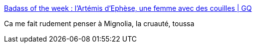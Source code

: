 :jbake-type: post
:jbake-status: published
:jbake-title: Badass of the week : l'Artémis d'Ephèse, une femme avec des couilles | GQ
:jbake-tags: légende,mythe,féminisme,_mois_mars,_année_2017
:jbake-date: 2017-03-13
:jbake-depth: ../
:jbake-uri: shaarli/1489436727000.adoc
:jbake-source: https://nicolas-delsaux.hd.free.fr/Shaarli?searchterm=http%3A%2F%2Fwww.gqmagazine.fr%2Fsexactu%2Farticles%2Fbadass-of-the-week-lartemis-dephese-une-femme-avec-des-couilles%2F51077&searchtags=l%C3%A9gende+mythe+f%C3%A9minisme+_mois_mars+_ann%C3%A9e_2017
:jbake-style: shaarli

http://www.gqmagazine.fr/sexactu/articles/badass-of-the-week-lartemis-dephese-une-femme-avec-des-couilles/51077[Badass of the week : l'Artémis d'Ephèse, une femme avec des couilles | GQ]

Ca me fait rudement penser à Mignolia, la cruauté, toussa
